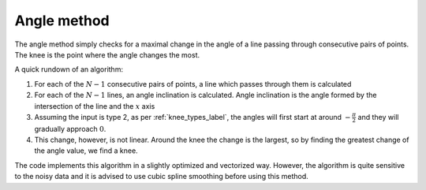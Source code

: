 Angle method
============
The angle method simply checks for a maximal change in the angle of a line passing through consecutive pairs of points. The knee is the point where the angle changes the most.

A quick rundown of an algorithm:

#. For each of the :math:`N-1` consecutive pairs of points, a line which passes through them is calculated
#. For each of the :math:`N-1` lines, an angle inclination is calculated. Angle inclination is the angle formed by the intersection of the line and the :math:`x` axis
#. Assuming the input is type 2, as per :ref:`knee_types_label`, the angles will first start at around :math:`-\frac\pi2` and they will gradually approach :math:`0`.
#. This change, however, is not linear. Around the knee the change is the largest, so by finding the greatest change of the angle value, we find a knee.

The code implements this algorithm in a slightly optimized and vectorized way. However, the algorithm is quite sensitive to the noisy data and it is advised to use cubic spline smoothing before using this method.

